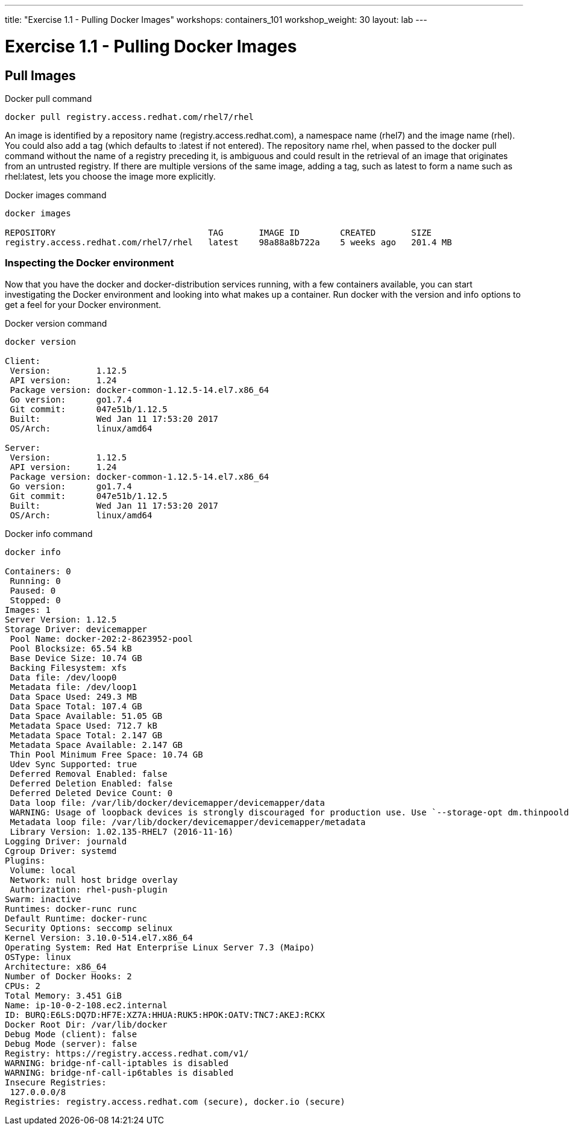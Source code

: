 ---
title: "Exercise 1.1 - Pulling Docker Images"
workshops: containers_101
workshop_weight: 30
layout: lab
---

:badges:
:icons: font
:imagesdir: /workshops/containers_101/images
:source-highlighter: highlight.js
:source-language: yaml

= Exercise 1.1 - Pulling Docker Images

== Pull Images


.Docker pull command
[source, bash]
----
docker pull registry.access.redhat.com/rhel7/rhel
----


An image is identified by a repository name (registry.access.redhat.com), a namespace name (rhel7) and the image name (rhel). You could also add a tag (which defaults to :latest if not entered). The repository name rhel, when passed to the docker pull command without the name of a registry preceding it, is ambiguous and could result in the retrieval of an image that originates from an untrusted registry. If there are multiple versions of the same image, adding a tag, such as latest to form a name such as rhel:latest, lets you choose the image more explicitly.


.Docker images command
[source, bash]
----
docker images

REPOSITORY                              TAG       IMAGE ID        CREATED       SIZE
registry.access.redhat.com/rhel7/rhel   latest    98a88a8b722a    5 weeks ago   201.4 MB
----


=== Inspecting the Docker environment
Now that you have the docker and docker-distribution services running, with a few containers available, you can start investigating the Docker environment and looking into what makes up a container. Run docker with the version and info options to get a feel for your Docker environment.


.Docker version command
[source, bash]
----
docker version

Client:
 Version:         1.12.5
 API version:     1.24
 Package version: docker-common-1.12.5-14.el7.x86_64
 Go version:      go1.7.4
 Git commit:      047e51b/1.12.5
 Built:           Wed Jan 11 17:53:20 2017
 OS/Arch:         linux/amd64

Server:
 Version:         1.12.5
 API version:     1.24
 Package version: docker-common-1.12.5-14.el7.x86_64
 Go version:      go1.7.4
 Git commit:      047e51b/1.12.5
 Built:           Wed Jan 11 17:53:20 2017
 OS/Arch:         linux/amd64
----



.Docker info command
[source, bash]
----
docker info

Containers: 0
 Running: 0
 Paused: 0
 Stopped: 0
Images: 1
Server Version: 1.12.5
Storage Driver: devicemapper
 Pool Name: docker-202:2-8623952-pool
 Pool Blocksize: 65.54 kB
 Base Device Size: 10.74 GB
 Backing Filesystem: xfs
 Data file: /dev/loop0
 Metadata file: /dev/loop1
 Data Space Used: 249.3 MB
 Data Space Total: 107.4 GB
 Data Space Available: 51.05 GB
 Metadata Space Used: 712.7 kB
 Metadata Space Total: 2.147 GB
 Metadata Space Available: 2.147 GB
 Thin Pool Minimum Free Space: 10.74 GB
 Udev Sync Supported: true
 Deferred Removal Enabled: false
 Deferred Deletion Enabled: false
 Deferred Deleted Device Count: 0
 Data loop file: /var/lib/docker/devicemapper/devicemapper/data
 WARNING: Usage of loopback devices is strongly discouraged for production use. Use `--storage-opt dm.thinpooldev` to specify a custom block storage device.
 Metadata loop file: /var/lib/docker/devicemapper/devicemapper/metadata
 Library Version: 1.02.135-RHEL7 (2016-11-16)
Logging Driver: journald
Cgroup Driver: systemd
Plugins:
 Volume: local
 Network: null host bridge overlay
 Authorization: rhel-push-plugin
Swarm: inactive
Runtimes: docker-runc runc
Default Runtime: docker-runc
Security Options: seccomp selinux
Kernel Version: 3.10.0-514.el7.x86_64
Operating System: Red Hat Enterprise Linux Server 7.3 (Maipo)
OSType: linux
Architecture: x86_64
Number of Docker Hooks: 2
CPUs: 2
Total Memory: 3.451 GiB
Name: ip-10-0-2-108.ec2.internal
ID: BURQ:E6LS:DQ7D:HF7E:XZ7A:HHUA:RUK5:HPOK:OATV:TNC7:AKEJ:RCKX
Docker Root Dir: /var/lib/docker
Debug Mode (client): false
Debug Mode (server): false
Registry: https://registry.access.redhat.com/v1/
WARNING: bridge-nf-call-iptables is disabled
WARNING: bridge-nf-call-ip6tables is disabled
Insecure Registries:
 127.0.0.0/8
Registries: registry.access.redhat.com (secure), docker.io (secure)
----


